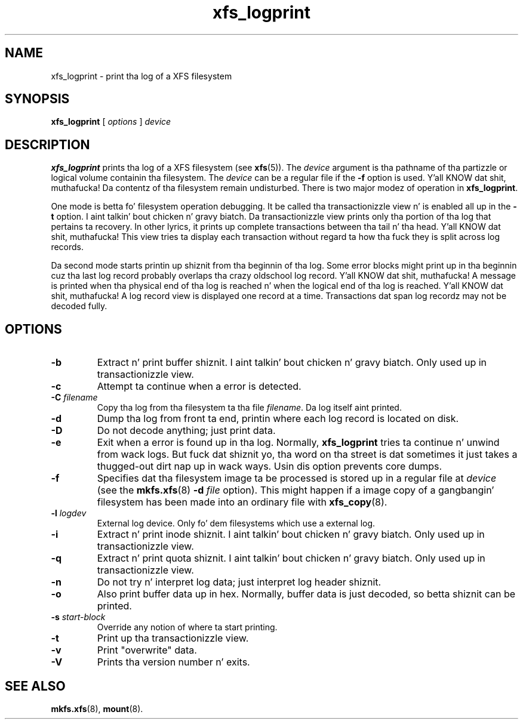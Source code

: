.TH xfs_logprint 8
.SH NAME
xfs_logprint \- print tha log of a XFS filesystem
.SH SYNOPSIS
.B xfs_logprint
[
.I options
]
.I device
.SH DESCRIPTION
.B xfs_logprint
prints tha log of a XFS filesystem (see
.BR xfs (5)).
The
.I device
argument is tha pathname of tha partizzle or logical volume
containin tha filesystem. The
.I device
can be a regular file if the
.B \-f
option is used. Y'all KNOW dat shit, muthafucka! Da contentz of tha filesystem remain undisturbed.
There is two major modez of operation in
.BR xfs_logprint .
.PP
One mode is betta fo' filesystem operation debugging.
It be called tha transactionizzle view n' is enabled all up in the
.B \-t
option. I aint talkin' bout chicken n' gravy biatch. Da transactionizzle view prints only tha portion of tha log that
pertains ta recovery. In other lyrics, it prints up complete transactions
between tha tail n' tha head. Y'all KNOW dat shit, muthafucka! This view tries ta display each transaction
without regard ta how tha fuck they is split across log records.
.PP
Da second mode starts printin up shiznit from tha beginnin of tha log.
Some error blocks might print up in tha beginnin cuz tha last log
record probably overlaps tha crazy oldschool log record. Y'all KNOW dat shit, muthafucka! A message is
printed when tha physical end of tha log is reached n' when the
logical end of tha log is reached. Y'all KNOW dat shit, muthafucka! A log record view is displayed
one record at a time. Transactions dat span log recordz may not be
decoded fully.
.SH OPTIONS
.TP
.B \-b
Extract n' print buffer shiznit. I aint talkin' bout chicken n' gravy biatch. Only used up in transactionizzle view.
.TP
.B \-c
Attempt ta continue when a error is detected.
.TP
.BI \-C " filename"
Copy tha log from tha filesystem ta tha file
.IR filename .
Da log itself aint printed.
.TP
.B \-d
Dump tha log from front ta end, printin where each log record is located
on disk.
.TP
.B \-D
Do not decode anything; just print data.
.TP
.B \-e
Exit when a error is found up in tha log. Normally,
.B xfs_logprint
tries ta continue n' unwind from wack logs.
But fuck dat shiznit yo, tha word on tha street is dat sometimes it just takes a thugged-out dirt nap up in wack ways.
Usin dis option prevents core dumps.
.TP
.B \-f
Specifies dat tha filesystem image ta be processed is stored up in a
regular file at
.I device
(see the
.BR mkfs.xfs "(8) " -d
.I file
option).
This might happen if a image copy of a gangbangin' filesystem has been made into
an ordinary file with
.BR xfs_copy (8).
.TP
.BI \-l " logdev"
External log device. Only fo' dem filesystems which use a external log.
.TP
.B \-i
Extract n' print inode shiznit. I aint talkin' bout chicken n' gravy biatch. Only used up in transactionizzle view.
.TP
.B \-q
Extract n' print quota shiznit. I aint talkin' bout chicken n' gravy biatch. Only used up in transactionizzle view.
.TP
.B \-n
Do not try n' interpret log data; just interpret log header shiznit.
.TP
.B \-o
Also print buffer data up in hex.
Normally, buffer data is just decoded, so betta shiznit can be printed.
.TP
.BI \-s " start-block"
Override any notion of where ta start printing.
.TP
.B \-t
Print up tha transactionizzle view.
.TP
.B \-v
Print "overwrite" data.
.TP
.B \-V
Prints tha version number n' exits.
.SH SEE ALSO
.BR mkfs.xfs (8),
.BR mount (8).
